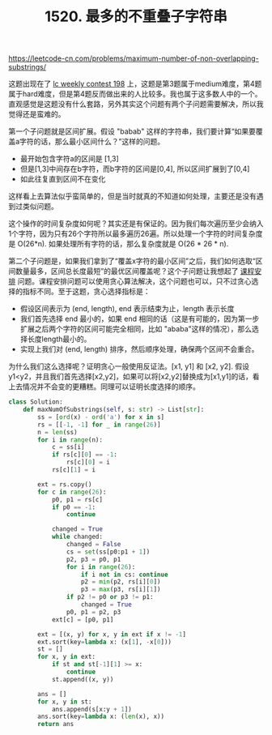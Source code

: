 #+title: 1520. 最多的不重叠子字符串

https://leetcode-cn.com/problems/maximum-number-of-non-overlapping-substrings/

这题出现在了 [[https://leetcode-cn.com/contest/weekly-contest-198/][lc weekly contest 198]] 上，这题是第3题属于medium难度，第4题属于hard难度，但是第4题反而做出来的人比较多。我也属于这多数人中的一个。直观感觉是这题没有什么套路，另外其实这个问题有两个子问题需要解决，所以我觉得还是蛮难的。

第一个子问题就是区间扩展。假设 "babab" 这样的字符串，我们要计算“如果要覆盖a字符的话，那么最小区间什么？”这样的问题。
- 最开始包含字符a的区间是 [1,3]
- 但是[1,3]中间存在b字符，而b字符的区间是[0,4], 所以区间扩展到了[0,4]
- 如此往复直到区间不在变化
这样看上去算法似乎蛮简单的，但是当时就真的不知道如何处理，主要还是没有遇到过类似问题。

这个操作的时间复杂度如何呢？其实还是有保证的。因为我们每次遍历至少会纳入1个字符，因为只有26个字符所以最多遍历26遍。所以处理一个字符的时间复杂度是 O(26*n). 如果处理所有字符的话，那么复杂度就是 O(26 * 26 * n).

第二个子问题是，如果我们拿到了“覆盖x字符的最小区间”之后，我们如何选取“区间数量最多，区间总长度最短”的最优区间覆盖呢？这个子问题让我想起了 [[file:lc-630-course-schedule-iii.org][课程安排]] 问题。课程安排问题可以使用贪心算法解决，这个问题也可以，只不过贪心选择的指标不同。至于这题，贪心选择指标是：
- 假设区间表示为 (end, length), end 表示结束为止，length 表示长度
- 我们首先选择 end 最小的，如果 end 相同的话（这是有可能的，因为第一步扩展之后两个字符的区间可能完全相同，比如 "ababa"这样的情况），那么选择长度length最小的。
- 实现上我们对 (end, length) 排序，然后顺序处理，确保两个区间不会重合。

为什么我们这么选择呢？证明贪心一般使用反证法。[x1, y1] 和 [x2, y2]. 假设y1<y2，并且我们首先选择[x2,y2]，如果可以将[x2,y2]替换成为[x1,y1]的话，看上去情况并不会变的更糟糕。同理可以证明长度选择的顺序。

#+BEGIN_SRC python
class Solution:
    def maxNumOfSubstrings(self, s: str) -> List[str]:
        ss = [ord(x) - ord('a') for x in s]
        rs = [[-1, -1] for _ in range(26)]
        n = len(ss)
        for i in range(n):
            c = ss[i]
            if rs[c][0] == -1:
                rs[c][0] = i
            rs[c][1] = i

        ext = rs.copy()
        for c in range(26):
            p0, p1 = rs[c]
            if p0 == -1:
                continue

            changed = True
            while changed:
                changed = False
                cs = set(ss[p0:p1 + 1])
                p2, p3 = p0, p1
                for i in range(26):
                    if i not in cs: continue
                    p2 = min(p2, rs[i][0])
                    p3 = max(p3, rs[i][1])
                if p2 != p0 or p3 != p1:
                    changed = True
                p0, p1 = p2, p3
            ext[c] = [p0, p1]

        ext = [(x, y) for x, y in ext if x != -1]
        ext.sort(key=lambda x: (x[1], -x[0]))
        st = []
        for x, y in ext:
            if st and st[-1][1] >= x:
                continue
            st.append((x, y))

        ans = []
        for x, y in st:
            ans.append(s[x:y + 1])
        ans.sort(key=lambda x: (len(x), x))
        return ans
#+END_SRC
